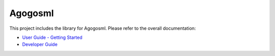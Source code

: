 Agogosml
========

This project includes the library for Agogosml. Please refer to the overall documentation:

-  `User Guide - Getting Started <../docs/USER_GUIDE.rst>`__
-  `Developer Guide <../docs/DEVELOPER_GUIDE.rst>`__